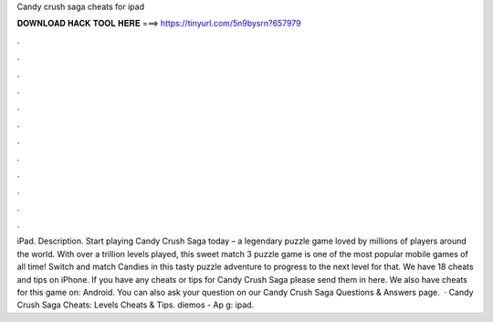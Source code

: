 Candy crush saga cheats for ipad

𝐃𝐎𝐖𝐍𝐋𝐎𝐀𝐃 𝐇𝐀𝐂𝐊 𝐓𝐎𝐎𝐋 𝐇𝐄𝐑𝐄 ===> https://tinyurl.com/5n9bysrn?657979

.

.

.

.

.

.

.

.

.

.

.

.

iPad. Description. Start playing Candy Crush Saga today – a legendary puzzle game loved by millions of players around the world. With over a trillion levels played, this sweet match 3 puzzle game is one of the most popular mobile games of all time! Switch and match Candies in this tasty puzzle adventure to progress to the next level for that. We have 18 cheats and tips on iPhone. If you have any cheats or tips for Candy Crush Saga please send them in here. We also have cheats for this game on: Android. You can also ask your question on our Candy Crush Saga Questions & Answers page.  · Candy Crush Saga Cheats: Levels Cheats & Tips. diemos - Ap g: ipad.